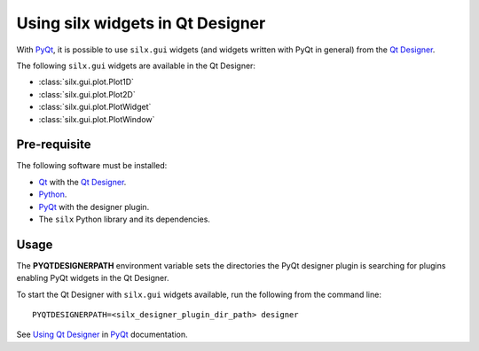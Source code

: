 Using silx widgets in Qt Designer
=================================

With PyQt_, it is possible to use ``silx.gui`` widgets (and widgets written with PyQt in general) from the `Qt Designer`_.

The following ``silx.gui`` widgets are available in the Qt Designer:

- :class:`silx.gui.plot.Plot1D`
- :class:`silx.gui.plot.Plot2D`
- :class:`silx.gui.plot.PlotWidget`
- :class:`silx.gui.plot.PlotWindow`

Pre-requisite
-------------

The following software must be installed:

- Qt_ with the `Qt Designer`_.
- Python_.
- PyQt_ with the designer plugin.
- The ``silx`` Python library and its dependencies.

Usage
-----

The **PYQTDESIGNERPATH** environment variable sets the directories the PyQt designer plugin is searching for plugins enabling PyQt widgets in the Qt Designer.

To start the Qt Designer with ``silx.gui`` widgets available, run the following from the command line::

    PYQTDESIGNERPATH=<silx_designer_plugin_dir_path> designer

See `Using Qt Designer <http://pyqt.sourceforge.net/Docs/PyQt5/designer.html>`_ in PyQt_ documentation.

.. _Qt: http://www.qt.io/
.. _Python: https://www.python.org/
.. _PyQt: https://riverbankcomputing.com/software/pyqt/intro
.. _Qt Designer: http://doc.qt.io/qt-5/qtdesigner-manual.html
